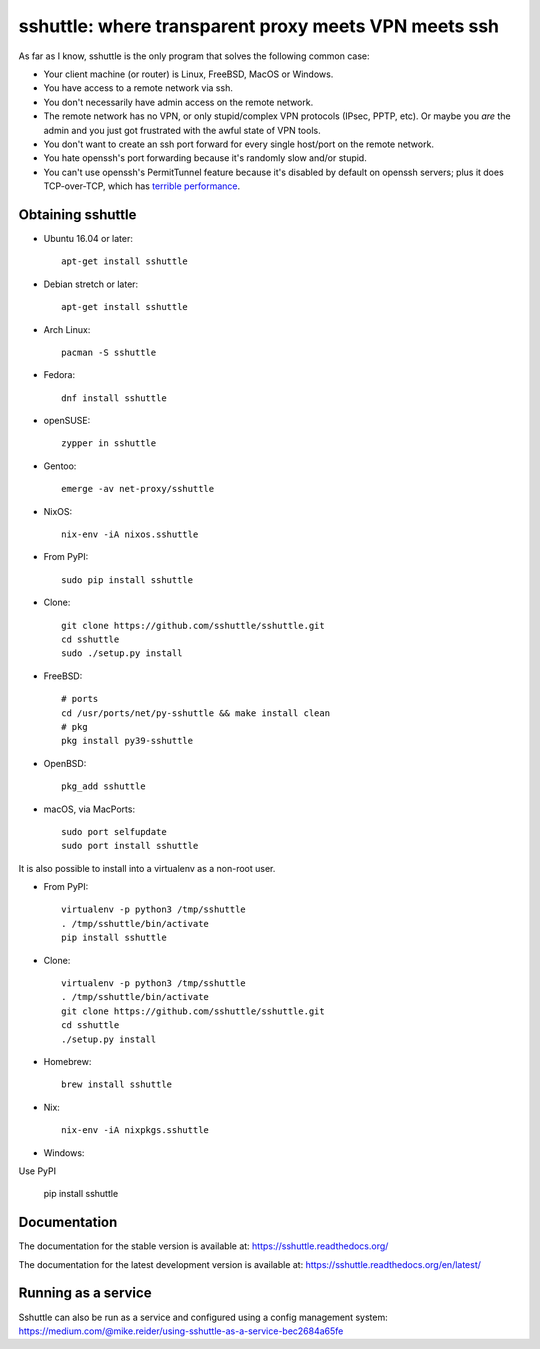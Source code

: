 sshuttle: where transparent proxy meets VPN meets ssh
=====================================================

As far as I know, sshuttle is the only program that solves the following
common case:

- Your client machine (or router) is Linux, FreeBSD, MacOS or Windows.

- You have access to a remote network via ssh.

- You don't necessarily have admin access on the remote network.

- The remote network has no VPN, or only stupid/complex VPN
  protocols (IPsec, PPTP, etc). Or maybe you *are* the
  admin and you just got frustrated with the awful state of
  VPN tools.

- You don't want to create an ssh port forward for every
  single host/port on the remote network.

- You hate openssh's port forwarding because it's randomly
  slow and/or stupid.

- You can't use openssh's PermitTunnel feature because
  it's disabled by default on openssh servers; plus it does
  TCP-over-TCP, which has `terrible performance`_.

.. _terrible performance: https://sshuttle.readthedocs.io/en/stable/how-it-works.html

Obtaining sshuttle
------------------

- Ubuntu 16.04 or later::

      apt-get install sshuttle

- Debian stretch or later::

      apt-get install sshuttle

- Arch Linux::

      pacman -S sshuttle

- Fedora::

      dnf install sshuttle

- openSUSE::

      zypper in sshuttle

- Gentoo::

      emerge -av net-proxy/sshuttle

- NixOS::

      nix-env -iA nixos.sshuttle

- From PyPI::

      sudo pip install sshuttle

- Clone::

      git clone https://github.com/sshuttle/sshuttle.git
      cd sshuttle
      sudo ./setup.py install

- FreeBSD::

      # ports
      cd /usr/ports/net/py-sshuttle && make install clean
      # pkg
      pkg install py39-sshuttle

- OpenBSD::

      pkg_add sshuttle

- macOS, via MacPorts::

      sudo port selfupdate
      sudo port install sshuttle

It is also possible to install into a virtualenv as a non-root user.

- From PyPI::

      virtualenv -p python3 /tmp/sshuttle
      . /tmp/sshuttle/bin/activate
      pip install sshuttle

- Clone::

      virtualenv -p python3 /tmp/sshuttle
      . /tmp/sshuttle/bin/activate
      git clone https://github.com/sshuttle/sshuttle.git
      cd sshuttle
      ./setup.py install

- Homebrew::

      brew install sshuttle

- Nix::

      nix-env -iA nixpkgs.sshuttle

- Windows::
Use PyPI 

      pip install sshuttle

Documentation
-------------
The documentation for the stable version is available at:
https://sshuttle.readthedocs.org/

The documentation for the latest development version is available at:
https://sshuttle.readthedocs.org/en/latest/


Running as a service
--------------------
Sshuttle can also be run as a service and configured using a config management system:
https://medium.com/@mike.reider/using-sshuttle-as-a-service-bec2684a65fe
